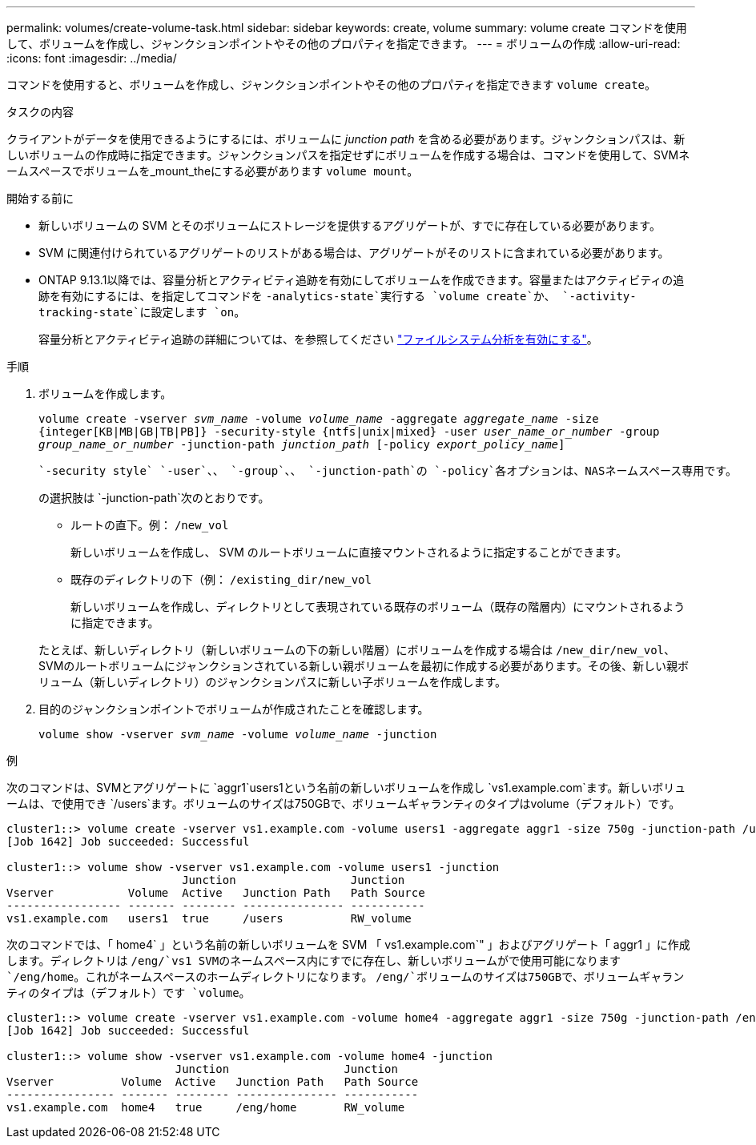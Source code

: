 ---
permalink: volumes/create-volume-task.html 
sidebar: sidebar 
keywords: create, volume 
summary: volume create コマンドを使用して、ボリュームを作成し、ジャンクションポイントやその他のプロパティを指定できます。 
---
= ボリュームの作成
:allow-uri-read: 
:icons: font
:imagesdir: ../media/


[role="lead"]
コマンドを使用すると、ボリュームを作成し、ジャンクションポイントやその他のプロパティを指定できます `volume create`。

.タスクの内容
クライアントがデータを使用できるようにするには、ボリュームに _junction path_ を含める必要があります。ジャンクションパスは、新しいボリュームの作成時に指定できます。ジャンクションパスを指定せずにボリュームを作成する場合は、コマンドを使用して、SVMネームスペースでボリュームを_mount_theにする必要があります `volume mount`。

.開始する前に
* 新しいボリュームの SVM とそのボリュームにストレージを提供するアグリゲートが、すでに存在している必要があります。
* SVM に関連付けられているアグリゲートのリストがある場合は、アグリゲートがそのリストに含まれている必要があります。
* ONTAP 9.13.1以降では、容量分析とアクティビティ追跡を有効にしてボリュームを作成できます。容量またはアクティビティの追跡を有効にするには、を指定してコマンドを `-analytics-state`実行する `volume create`か、 `-activity-tracking-state`に設定します `on`。
+
容量分析とアクティビティ追跡の詳細については、を参照してください https://docs.netapp.com/us-en/ontap/task_nas_file_system_analytics_enable.html["ファイルシステム分析を有効にする"]。



.手順
. ボリュームを作成します。
+
`volume create -vserver _svm_name_ -volume _volume_name_ -aggregate _aggregate_name_ -size {integer[KB|MB|GB|TB|PB]} -security-style {ntfs|unix|mixed} -user _user_name_or_number_ -group _group_name_or_number_ -junction-path _junction_path_ [-policy _export_policy_name_]`

+
 `-security style` `-user`、、 `-group`、、 `-junction-path`の `-policy`各オプションは、NASネームスペース専用です。

+
の選択肢は `-junction-path`次のとおりです。

+
** ルートの直下。例： `/new_vol`
+
新しいボリュームを作成し、 SVM のルートボリュームに直接マウントされるように指定することができます。

** 既存のディレクトリの下（例： `/existing_dir/new_vol`
+
新しいボリュームを作成し、ディレクトリとして表現されている既存のボリューム（既存の階層内）にマウントされるように指定できます。



+
たとえば、新しいディレクトリ（新しいボリュームの下の新しい階層）にボリュームを作成する場合は `/new_dir/new_vol`、SVMのルートボリュームにジャンクションされている新しい親ボリュームを最初に作成する必要があります。その後、新しい親ボリューム（新しいディレクトリ）のジャンクションパスに新しい子ボリュームを作成します。

. 目的のジャンクションポイントでボリュームが作成されたことを確認します。
+
`volume show -vserver _svm_name_ -volume _volume_name_ -junction`



.例
次のコマンドは、SVMとアグリゲートに `aggr1`users1という名前の新しいボリュームを作成し `vs1.example.com`ます。新しいボリュームは、で使用でき `/users`ます。ボリュームのサイズは750GBで、ボリュームギャランティのタイプはvolume（デフォルト）です。

[listing]
----
cluster1::> volume create -vserver vs1.example.com -volume users1 -aggregate aggr1 -size 750g -junction-path /users
[Job 1642] Job succeeded: Successful

cluster1::> volume show -vserver vs1.example.com -volume users1 -junction
                          Junction                 Junction
Vserver           Volume  Active   Junction Path   Path Source
----------------- ------- -------- --------------- -----------
vs1.example.com   users1  true     /users          RW_volume
----
次のコマンドでは、「 home4` 」という名前の新しいボリュームを SVM 「 vs1.example.com`" 」およびアグリゲート「 aggr1 」に作成します。ディレクトリは `/eng/`vs1 SVMのネームスペース内にすでに存在し、新しいボリュームがで使用可能になります `/eng/home`。これがネームスペースのホームディレクトリになります。 `/eng/`ボリュームのサイズは750GBで、ボリュームギャランティのタイプは（デフォルト）です `volume`。

[listing]
----
cluster1::> volume create -vserver vs1.example.com -volume home4 -aggregate aggr1 -size 750g -junction-path /eng/home
[Job 1642] Job succeeded: Successful

cluster1::> volume show -vserver vs1.example.com -volume home4 -junction
                         Junction                 Junction
Vserver          Volume  Active   Junction Path   Path Source
---------------- ------- -------- --------------- -----------
vs1.example.com  home4   true     /eng/home       RW_volume
----